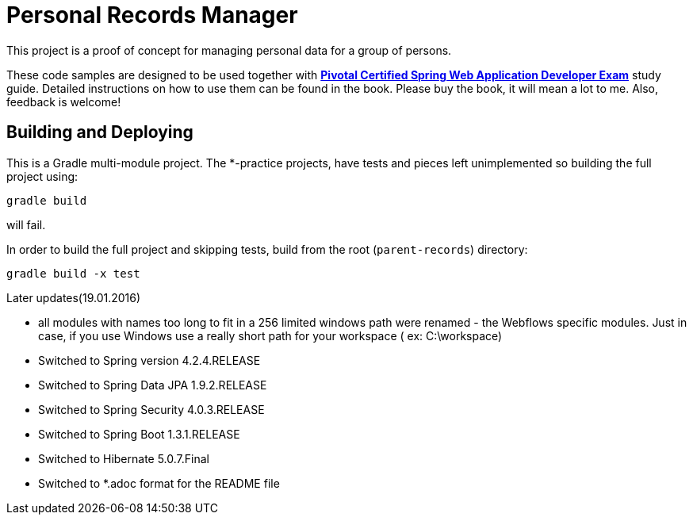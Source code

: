 = Personal Records Manager

This project is a proof of concept for managing personal data for a group of persons.

These code samples are designed to be used together with http://www.apress.com/9781484208090[*Pivotal Certified Spring Web Application Developer Exam*] study guide.
Detailed instructions on how to use them can be found in the book.
Please buy the book, it will mean a lot to me. Also, feedback is welcome!

== Building and Deploying
This is a Gradle multi-module project. The *-practice projects, have tests and pieces left unimplemented so building the full project using:
----
gradle build
----
will fail.

In order to build the full project and skipping tests, build from the root  (`parent-records`) directory:
----
gradle build -x test 
----

.Later updates(19.01.2016)
* all modules with names too long to fit in a 256 limited windows path were renamed - the Webflows specific modules. Just in case, 
if you use Windows use a really short path for your workspace ( ex: C:\workspace)
* Switched to Spring version 4.2.4.RELEASE
* Switched to Spring Data JPA 1.9.2.RELEASE
* Switched to Spring Security 4.0.3.RELEASE
* Switched to Spring Boot 1.3.1.RELEASE
* Switched to Hibernate 5.0.7.Final
* Switched to *.adoc format for the README file